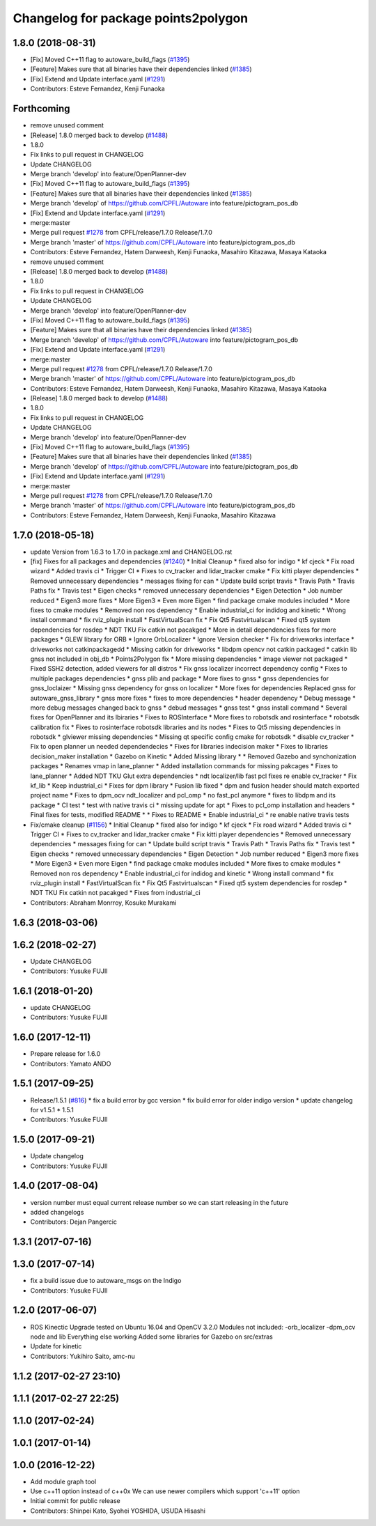 ^^^^^^^^^^^^^^^^^^^^^^^^^^^^^^^^^^^^
Changelog for package points2polygon
^^^^^^^^^^^^^^^^^^^^^^^^^^^^^^^^^^^^

1.8.0 (2018-08-31)
------------------
* [Fix] Moved C++11 flag to autoware_build_flags (`#1395 <https://github.com/CPFL/Autoware/pull/1395>`_)
* [Feature] Makes sure that all binaries have their dependencies linked (`#1385 <https://github.com/CPFL/Autoware/pull/1385>`_)
* [Fix] Extend and Update interface.yaml (`#1291 <https://github.com/CPFL/Autoware/pull/1291>`_)
* Contributors: Esteve Fernandez, Kenji Funaoka

Forthcoming
-----------
* remove unused comment
* [Release] 1.8.0 merged back to develop (`#1488 <https://github.com/CPFL/Autoware/issues/1488>`_)
* 1.8.0
* Fix links to pull request in CHANGELOG
* Update CHANGELOG
* Merge branch 'develop' into feature/OpenPlanner-dev
* [Fix] Moved C++11 flag to autoware_build_flags (`#1395 <https://github.com/CPFL/Autoware/issues/1395>`_)
* [Feature] Makes sure that all binaries have their dependencies linked (`#1385 <https://github.com/CPFL/Autoware/issues/1385>`_)
* Merge branch 'develop' of https://github.com/CPFL/Autoware into feature/pictogram_pos_db
* [Fix] Extend and Update interface.yaml (`#1291 <https://github.com/CPFL/Autoware/issues/1291>`_)
* merge:master
* Merge pull request `#1278 <https://github.com/CPFL/Autoware/issues/1278>`_ from CPFL/release/1.7.0
  Release/1.7.0
* Merge branch 'master' of https://github.com/CPFL/Autoware into feature/pictogram_pos_db
* Contributors: Esteve Fernandez, Hatem Darweesh, Kenji Funaoka, Masahiro Kitazawa, Masaya Kataoka

* remove unused comment
* [Release] 1.8.0 merged back to develop (`#1488 <https://github.com/CPFL/Autoware/issues/1488>`_)
* 1.8.0
* Fix links to pull request in CHANGELOG
* Update CHANGELOG
* Merge branch 'develop' into feature/OpenPlanner-dev
* [Fix] Moved C++11 flag to autoware_build_flags (`#1395 <https://github.com/CPFL/Autoware/issues/1395>`_)
* [Feature] Makes sure that all binaries have their dependencies linked (`#1385 <https://github.com/CPFL/Autoware/issues/1385>`_)
* Merge branch 'develop' of https://github.com/CPFL/Autoware into feature/pictogram_pos_db
* [Fix] Extend and Update interface.yaml (`#1291 <https://github.com/CPFL/Autoware/issues/1291>`_)
* merge:master
* Merge pull request `#1278 <https://github.com/CPFL/Autoware/issues/1278>`_ from CPFL/release/1.7.0
  Release/1.7.0
* Merge branch 'master' of https://github.com/CPFL/Autoware into feature/pictogram_pos_db
* Contributors: Esteve Fernandez, Hatem Darweesh, Kenji Funaoka, Masahiro Kitazawa, Masaya Kataoka

* [Release] 1.8.0 merged back to develop (`#1488 <https://github.com/CPFL/Autoware/issues/1488>`_)
* 1.8.0
* Fix links to pull request in CHANGELOG
* Update CHANGELOG
* Merge branch 'develop' into feature/OpenPlanner-dev
* [Fix] Moved C++11 flag to autoware_build_flags (`#1395 <https://github.com/CPFL/Autoware/issues/1395>`_)
* [Feature] Makes sure that all binaries have their dependencies linked (`#1385 <https://github.com/CPFL/Autoware/issues/1385>`_)
* Merge branch 'develop' of https://github.com/CPFL/Autoware into feature/pictogram_pos_db
* [Fix] Extend and Update interface.yaml (`#1291 <https://github.com/CPFL/Autoware/issues/1291>`_)
* merge:master
* Merge pull request `#1278 <https://github.com/CPFL/Autoware/issues/1278>`_ from CPFL/release/1.7.0
  Release/1.7.0
* Merge branch 'master' of https://github.com/CPFL/Autoware into feature/pictogram_pos_db
* Contributors: Esteve Fernandez, Hatem Darweesh, Kenji Funaoka, Masahiro Kitazawa

1.7.0 (2018-05-18)
------------------
* update Version from 1.6.3 to 1.7.0 in package.xml and CHANGELOG.rst
* [fix] Fixes for all packages and dependencies (`#1240 <https://github.com/CPFL/Autoware/pull/1240>`_)
  * Initial Cleanup
  * fixed also for indigo
  * kf cjeck
  * Fix road wizard
  * Added travis ci
  * Trigger CI
  * Fixes to cv_tracker and lidar_tracker cmake
  * Fix kitti player dependencies
  * Removed unnecessary dependencies
  * messages fixing for can
  * Update build script travis
  * Travis Path
  * Travis Paths fix
  * Travis test
  * Eigen checks
  * removed unnecessary dependencies
  * Eigen Detection
  * Job number reduced
  * Eigen3 more fixes
  * More Eigen3
  * Even more Eigen
  * find package cmake modules included
  * More fixes to cmake modules
  * Removed non ros dependency
  * Enable industrial_ci for indidog and kinetic
  * Wrong install command
  * fix rviz_plugin install
  * FastVirtualScan fix
  * Fix Qt5 Fastvirtualscan
  * Fixed qt5 system dependencies for rosdep
  * NDT TKU Fix catkin not pacakged
  * More in detail dependencies fixes for more packages
  * GLEW library for ORB
  * Ignore OrbLocalizer
  * Ignore Version checker
  * Fix for driveworks interface
  * driveworks not catkinpackagedd
  * Missing catkin for driveworks
  * libdpm opencv not catkin packaged
  * catkin lib gnss  not included in obj_db
  * Points2Polygon fix
  * More missing dependencies
  * image viewer not packaged
  * Fixed SSH2 detection, added viewers for all distros
  * Fix gnss localizer incorrect dependency config
  * Fixes to multiple packages dependencies
  * gnss plib and package
  * More fixes to gnss
  * gnss dependencies for gnss_loclaizer
  * Missing gnss dependency for gnss on localizer
  * More fixes for dependencies
  Replaced gnss for autoware_gnss_library
  * gnss more fixes
  * fixes to more dependencies
  * header dependency
  * Debug message
  * more debug messages changed back to gnss
  * debud messages
  * gnss test
  * gnss install command
  * Several fixes for OpenPlanner and its lbiraries
  * Fixes to ROSInterface
  * More fixes to robotsdk and rosinterface
  * robotsdk calibration fix
  * Fixes to rosinterface robotsdk libraries and its nodes
  * Fixes to Qt5 missing dependencies in robotsdk
  * glviewer missing dependencies
  * Missing qt specific config cmake for robotsdk
  * disable cv_tracker
  * Fix to open planner un needed dependendecies
  * Fixes for libraries indecision maker
  * Fixes to libraries decision_maker installation
  * Gazebo on Kinetic
  * Added Missing library
  * * Removed Gazebo and synchonization packages
  * Renames vmap in lane_planner
  * Added installation commands for missing pakcages
  * Fixes to lane_planner
  * Added NDT TKU Glut extra dependencies
  * ndt localizer/lib fast pcl fixes
  re enable cv_tracker
  * Fix kf_lib
  * Keep industrial_ci
  * Fixes for dpm library
  * Fusion lib fixed
  * dpm and fusion header should match exported project name
  * Fixes to dpm_ocv  ndt_localizer and pcl_omp
  * no fast_pcl anymore
  * fixes to libdpm and its package
  * CI test
  * test with native travis ci
  * missing update for apt
  * Fixes to pcl_omp installation and headers
  * Final fixes for tests, modified README
  * * Fixes to README
  * Enable industrial_ci
  * re enable native travis tests
* Fix/cmake cleanup (`#1156 <https://github.com/CPFL/Autoware/pull/1156>`_)
  * Initial Cleanup
  * fixed also for indigo
  * kf cjeck
  * Fix road wizard
  * Added travis ci
  * Trigger CI
  * Fixes to cv_tracker and lidar_tracker cmake
  * Fix kitti player dependencies
  * Removed unnecessary dependencies
  * messages fixing for can
  * Update build script travis
  * Travis Path
  * Travis Paths fix
  * Travis test
  * Eigen checks
  * removed unnecessary dependencies
  * Eigen Detection
  * Job number reduced
  * Eigen3 more fixes
  * More Eigen3
  * Even more Eigen
  * find package cmake modules included
  * More fixes to cmake modules
  * Removed non ros dependency
  * Enable industrial_ci for indidog and kinetic
  * Wrong install command
  * fix rviz_plugin install
  * FastVirtualScan fix
  * Fix Qt5 Fastvirtualscan
  * Fixed qt5 system dependencies for rosdep
  * NDT TKU Fix catkin not pacakged
  * Fixes from industrial_ci
* Contributors: Abraham Monrroy, Kosuke Murakami

1.6.3 (2018-03-06)
------------------

1.6.2 (2018-02-27)
------------------
* Update CHANGELOG
* Contributors: Yusuke FUJII

1.6.1 (2018-01-20)
------------------
* update CHANGELOG
* Contributors: Yusuke FUJII

1.6.0 (2017-12-11)
------------------
* Prepare release for 1.6.0
* Contributors: Yamato ANDO

1.5.1 (2017-09-25)
------------------
* Release/1.5.1 (`#816 <https://github.com/cpfl/autoware/issues/816>`_)
  * fix a build error by gcc version
  * fix build error for older indigo version
  * update changelog for v1.5.1
  * 1.5.1
* Contributors: Yusuke FUJII

1.5.0 (2017-09-21)
------------------
* Update changelog
* Contributors: Yusuke FUJII

1.4.0 (2017-08-04)
------------------
* version number must equal current release number so we can start releasing in the future
* added changelogs
* Contributors: Dejan Pangercic

1.3.1 (2017-07-16)
------------------

1.3.0 (2017-07-14)
------------------
* fix a build issue due to autoware_msgs on the Indigo
* Contributors: Yusuke FUJII

1.2.0 (2017-06-07)
------------------
* ROS Kinectic Upgrade tested on Ubuntu 16.04 and OpenCV 3.2.0
  Modules not included:
  -orb_localizer
  -dpm_ocv node and lib
  Everything else working
  Added some libraries for Gazebo on src/extras
* Update for kinetic
* Contributors: Yukihiro Saito, amc-nu

1.1.2 (2017-02-27 23:10)
------------------------

1.1.1 (2017-02-27 22:25)
------------------------

1.1.0 (2017-02-24)
------------------

1.0.1 (2017-01-14)
------------------

1.0.0 (2016-12-22)
------------------
* Add module graph tool
* Use c++11 option instead of c++0x
  We can use newer compilers which support 'c++11' option
* Initial commit for public release
* Contributors: Shinpei Kato, Syohei YOSHIDA, USUDA Hisashi

